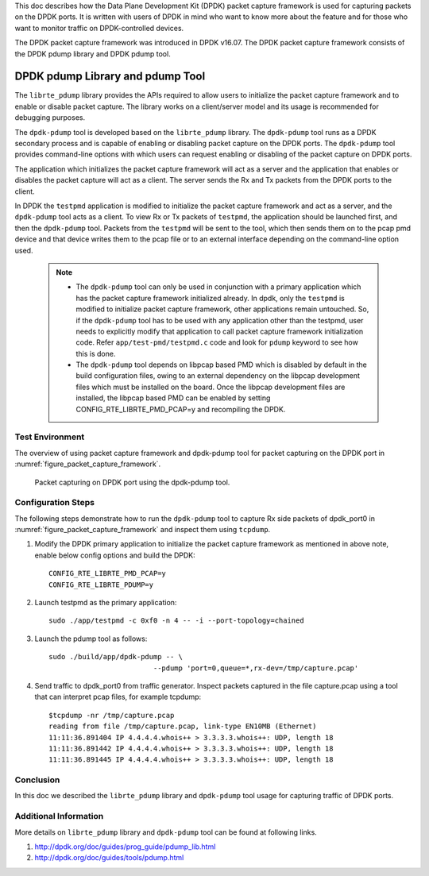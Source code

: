 ..  BSD LICENSE
    Copyright(c) 2017 Intel Corporation. All rights reserved.
    All rights reserved.

    Redistribution and use in source and binary forms, with or without
    modification, are permitted provided that the following conditions
    are met:

    * Redistributions of source code must retain the above copyright
    notice, this list of conditions and the following disclaimer.
    * Redistributions in binary form must reproduce the above copyright
    notice, this list of conditions and the following disclaimer in
    the documentation and/or other materials provided with the
    distribution.
    * Neither the name of Intel Corporation nor the names of its
    contributors may be used to endorse or promote products derived
    from this software without specific prior written permission.

    THIS SOFTWARE IS PROVIDED BY THE COPYRIGHT HOLDERS AND CONTRIBUTORS
    "AS IS" AND ANY EXPRESS OR IMPLIED WARRANTIES, INCLUDING, BUT NOT
    LIMITED TO, THE IMPLIED WARRANTIES OF MERCHANTABILITY AND FITNESS FOR
    A PARTICULAR PURPOSE ARE DISCLAIMED. IN NO EVENT SHALL THE COPYRIGHT
    OWNER OR CONTRIBUTORS BE LIABLE FOR ANY DIRECT, INDIRECT, INCIDENTAL,
    SPECIAL, EXEMPLARY, OR CONSEQUENTIAL DAMAGES (INCLUDING, BUT NOT
    LIMITED TO, PROCUREMENT OF SUBSTITUTE GOODS OR SERVICES; LOSS OF USE,
    DATA, OR PROFITS; OR BUSINESS INTERRUPTION) HOWEVER CAUSED AND ON ANY
    THEORY OF LIABILITY, WHETHER IN CONTRACT, STRICT LIABILITY, OR TORT
    (INCLUDING NEGLIGENCE OR OTHERWISE) ARISING IN ANY WAY OUT OF THE USE
    OF THIS SOFTWARE, EVEN IF ADVISED OF THE POSSIBILITY OF SUCH DAMAGE.


This doc describes how the Data Plane Development Kit (DPDK) packet capture
framework is used for capturing packets on the DPDK ports. It is written with
users of DPDK in mind who want to know more about the feature and for those
who want to monitor traffic on DPDK-controlled devices.

The DPDK packet capture framework was introduced in DPDK v16.07.
The DPDK packet capture framework consists of the DPDK pdump library and
DPDK pdump tool.


DPDK pdump Library and pdump Tool
=================================

The ``librte_pdump`` library provides the APIs required to allow users to
initialize the packet capture framework and to enable or disable packet
capture. The library works on a client/server model and its usage is
recommended for debugging purposes.

The ``dpdk-pdump`` tool is developed based on the ``librte_pdump`` library.
The ``dpdk-pdump`` tool runs as a DPDK secondary process and is capable
of enabling or disabling packet capture on the DPDK ports.
The ``dpdk-pdump`` tool provides command-line options with which users can
request enabling or disabling of the packet capture on DPDK ports.

The application which initializes the packet capture framework will act as a
server and the application that enables or disables the packet capture will
act as a client. The server sends the Rx and Tx packets from the DPDK ports
to the client.

In DPDK the ``testpmd`` application is modified to initialize the packet
capture framework and act as a server, and the ``dpdk-pdump`` tool acts
as a client. To view Rx or Tx packets of ``testpmd``, the application should
be launched first, and then the ``dpdk-pdump`` tool. Packets from the
``testpmd`` will be sent to the tool, which then sends them on to the pcap
pmd device and that device writes them to the pcap file or to an external
interface depending on the command-line option used.

   .. Note::
      * The ``dpdk-pdump`` tool can only be used in conjunction with a primary
        application which has the packet capture framework initialized already.
        In dpdk, only the ``testpmd`` is modified to initialize packet capture
        framework, other applications remain untouched. So, if the ``dpdk-pdump``
        tool has to be used with any application other than the testpmd, user
        needs to explicitly modify that application to call packet capture
        framework initialization code. Refer ``app/test-pmd/testpmd.c``
        code and look for ``pdump`` keyword to see how this is done.

      * The ``dpdk-pdump`` tool depends on libpcap based PMD which is disabled
        by default in the build configuration files,
        owing to an external dependency on the libpcap development files
        which must be installed on the board.
        Once the libpcap development files are installed, the libpcap based PMD
        can be enabled by setting CONFIG_RTE_LIBRTE_PMD_PCAP=y and recompiling the DPDK.


Test Environment
----------------

The overview of using packet capture framework and dpdk-pdump tool
for packet capturing on the DPDK port
in :numref:`figure_packet_capture_framework`.

.. _figure_packet_capture_framework:

.. figure:: img/packet_capture_framework.*

   Packet capturing on DPDK port using the dpdk-pdump tool.

Configuration Steps
-------------------

The following steps demonstrate how to run the ``dpdk-pdump`` tool to
capture Rx side packets of dpdk_port0
in :numref:`figure_packet_capture_framework` and inspect them using
``tcpdump``.

#. Modify the DPDK primary application to initialize the packet capture framework
   as mentioned in above note, enable below config options and build the DPDK::

     CONFIG_RTE_LIBRTE_PMD_PCAP=y
     CONFIG_RTE_LIBRTE_PDUMP=y

#. Launch testpmd as the primary application::

     sudo ./app/testpmd -c 0xf0 -n 4 -- -i --port-topology=chained

#. Launch the pdump tool as follows::

     sudo ./build/app/dpdk-pdump -- \
                              --pdump 'port=0,queue=*,rx-dev=/tmp/capture.pcap'

#. Send traffic to dpdk_port0 from traffic generator.
   Inspect packets captured in the file capture.pcap using a tool
   that can interpret pcap files, for example tcpdump::

     $tcpdump -nr /tmp/capture.pcap
     reading from file /tmp/capture.pcap, link-type EN10MB (Ethernet)
     11:11:36.891404 IP 4.4.4.4.whois++ > 3.3.3.3.whois++: UDP, length 18
     11:11:36.891442 IP 4.4.4.4.whois++ > 3.3.3.3.whois++: UDP, length 18
     11:11:36.891445 IP 4.4.4.4.whois++ > 3.3.3.3.whois++: UDP, length 18

Conclusion
----------

In this doc we described the ``librte_pdump`` library and ``dpdk-pdump`` tool
usage for capturing traffic of DPDK ports.

Additional Information
----------------------

More details on ``librte_pdump`` library and ``dpdk-pdump`` tool can be found
at following links.

#. http://dpdk.org/doc/guides/prog_guide/pdump_lib.html
#. http://dpdk.org/doc/guides/tools/pdump.html
